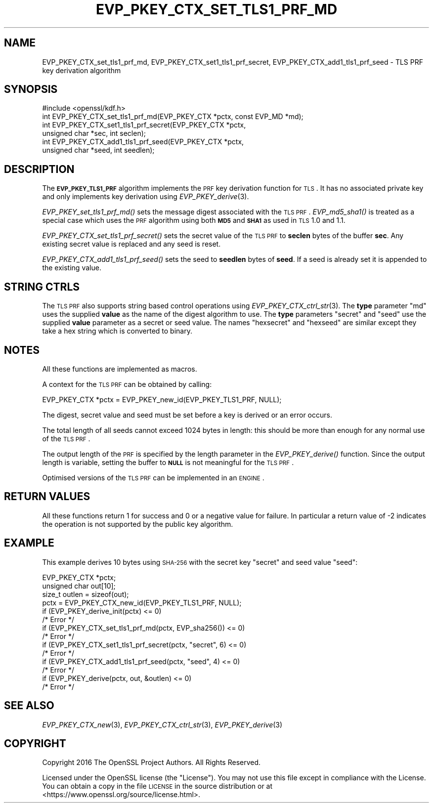 .\" Automatically generated by Pod::Man 2.25 (Pod::Simple 3.16)
.\"
.\" Standard preamble:
.\" ========================================================================
.de Sp \" Vertical space (when we can't use .PP)
.if t .sp .5v
.if n .sp
..
.de Vb \" Begin verbatim text
.ft CW
.nf
.ne \\$1
..
.de Ve \" End verbatim text
.ft R
.fi
..
.\" Set up some character translations and predefined strings.  \*(-- will
.\" give an unbreakable dash, \*(PI will give pi, \*(L" will give a left
.\" double quote, and \*(R" will give a right double quote.  \*(C+ will
.\" give a nicer C++.  Capital omega is used to do unbreakable dashes and
.\" therefore won't be available.  \*(C` and \*(C' expand to `' in nroff,
.\" nothing in troff, for use with C<>.
.tr \(*W-
.ds C+ C\v'-.1v'\h'-1p'\s-2+\h'-1p'+\s0\v'.1v'\h'-1p'
.ie n \{\
.    ds -- \(*W-
.    ds PI pi
.    if (\n(.H=4u)&(1m=24u) .ds -- \(*W\h'-12u'\(*W\h'-12u'-\" diablo 10 pitch
.    if (\n(.H=4u)&(1m=20u) .ds -- \(*W\h'-12u'\(*W\h'-8u'-\"  diablo 12 pitch
.    ds L" ""
.    ds R" ""
.    ds C` ""
.    ds C' ""
'br\}
.el\{\
.    ds -- \|\(em\|
.    ds PI \(*p
.    ds L" ``
.    ds R" ''
'br\}
.\"
.\" Escape single quotes in literal strings from groff's Unicode transform.
.ie \n(.g .ds Aq \(aq
.el       .ds Aq '
.\"
.\" If the F register is turned on, we'll generate index entries on stderr for
.\" titles (.TH), headers (.SH), subsections (.SS), items (.Ip), and index
.\" entries marked with X<> in POD.  Of course, you'll have to process the
.\" output yourself in some meaningful fashion.
.ie \nF \{\
.    de IX
.    tm Index:\\$1\t\\n%\t"\\$2"
..
.    nr % 0
.    rr F
.\}
.el \{\
.    de IX
..
.\}
.\"
.\" Accent mark definitions (@(#)ms.acc 1.5 88/02/08 SMI; from UCB 4.2).
.\" Fear.  Run.  Save yourself.  No user-serviceable parts.
.    \" fudge factors for nroff and troff
.if n \{\
.    ds #H 0
.    ds #V .8m
.    ds #F .3m
.    ds #[ \f1
.    ds #] \fP
.\}
.if t \{\
.    ds #H ((1u-(\\\\n(.fu%2u))*.13m)
.    ds #V .6m
.    ds #F 0
.    ds #[ \&
.    ds #] \&
.\}
.    \" simple accents for nroff and troff
.if n \{\
.    ds ' \&
.    ds ` \&
.    ds ^ \&
.    ds , \&
.    ds ~ ~
.    ds /
.\}
.if t \{\
.    ds ' \\k:\h'-(\\n(.wu*8/10-\*(#H)'\'\h"|\\n:u"
.    ds ` \\k:\h'-(\\n(.wu*8/10-\*(#H)'\`\h'|\\n:u'
.    ds ^ \\k:\h'-(\\n(.wu*10/11-\*(#H)'^\h'|\\n:u'
.    ds , \\k:\h'-(\\n(.wu*8/10)',\h'|\\n:u'
.    ds ~ \\k:\h'-(\\n(.wu-\*(#H-.1m)'~\h'|\\n:u'
.    ds / \\k:\h'-(\\n(.wu*8/10-\*(#H)'\z\(sl\h'|\\n:u'
.\}
.    \" troff and (daisy-wheel) nroff accents
.ds : \\k:\h'-(\\n(.wu*8/10-\*(#H+.1m+\*(#F)'\v'-\*(#V'\z.\h'.2m+\*(#F'.\h'|\\n:u'\v'\*(#V'
.ds 8 \h'\*(#H'\(*b\h'-\*(#H'
.ds o \\k:\h'-(\\n(.wu+\w'\(de'u-\*(#H)/2u'\v'-.3n'\*(#[\z\(de\v'.3n'\h'|\\n:u'\*(#]
.ds d- \h'\*(#H'\(pd\h'-\w'~'u'\v'-.25m'\f2\(hy\fP\v'.25m'\h'-\*(#H'
.ds D- D\\k:\h'-\w'D'u'\v'-.11m'\z\(hy\v'.11m'\h'|\\n:u'
.ds th \*(#[\v'.3m'\s+1I\s-1\v'-.3m'\h'-(\w'I'u*2/3)'\s-1o\s+1\*(#]
.ds Th \*(#[\s+2I\s-2\h'-\w'I'u*3/5'\v'-.3m'o\v'.3m'\*(#]
.ds ae a\h'-(\w'a'u*4/10)'e
.ds Ae A\h'-(\w'A'u*4/10)'E
.    \" corrections for vroff
.if v .ds ~ \\k:\h'-(\\n(.wu*9/10-\*(#H)'\s-2\u~\d\s+2\h'|\\n:u'
.if v .ds ^ \\k:\h'-(\\n(.wu*10/11-\*(#H)'\v'-.4m'^\v'.4m'\h'|\\n:u'
.    \" for low resolution devices (crt and lpr)
.if \n(.H>23 .if \n(.V>19 \
\{\
.    ds : e
.    ds 8 ss
.    ds o a
.    ds d- d\h'-1'\(ga
.    ds D- D\h'-1'\(hy
.    ds th \o'bp'
.    ds Th \o'LP'
.    ds ae ae
.    ds Ae AE
.\}
.rm #[ #] #H #V #F C
.\" ========================================================================
.\"
.IX Title "EVP_PKEY_CTX_SET_TLS1_PRF_MD 3"
.TH EVP_PKEY_CTX_SET_TLS1_PRF_MD 3 "2017-02-15" "1.1.0d" "OpenSSL"
.\" For nroff, turn off justification.  Always turn off hyphenation; it makes
.\" way too many mistakes in technical documents.
.if n .ad l
.nh
.SH "NAME"
EVP_PKEY_CTX_set_tls1_prf_md,
EVP_PKEY_CTX_set1_tls1_prf_secret, EVP_PKEY_CTX_add1_tls1_prf_seed \-
TLS PRF key derivation algorithm
.SH "SYNOPSIS"
.IX Header "SYNOPSIS"
.Vb 1
\& #include <openssl/kdf.h>
\&
\& int EVP_PKEY_CTX_set_tls1_prf_md(EVP_PKEY_CTX *pctx, const EVP_MD *md);
\& int EVP_PKEY_CTX_set1_tls1_prf_secret(EVP_PKEY_CTX *pctx,
\&                                       unsigned char *sec, int seclen);
\& int EVP_PKEY_CTX_add1_tls1_prf_seed(EVP_PKEY_CTX *pctx,
\&                                     unsigned char *seed, int seedlen);
.Ve
.SH "DESCRIPTION"
.IX Header "DESCRIPTION"
The \fB\s-1EVP_PKEY_TLS1_PRF\s0\fR algorithm implements the \s-1PRF\s0 key derivation function for
\&\s-1TLS\s0. It has no associated private key and only implements key derivation
using \fIEVP_PKEY_derive\fR\|(3).
.PP
\&\fIEVP_PKEY_set_tls1_prf_md()\fR sets the message digest associated with the
\&\s-1TLS\s0 \s-1PRF\s0. \fIEVP_md5_sha1()\fR is treated as a special case which uses the \s-1PRF\s0
algorithm using both \fB\s-1MD5\s0\fR and \fB\s-1SHA1\s0\fR as used in \s-1TLS\s0 1.0 and 1.1.
.PP
\&\fIEVP_PKEY_CTX_set_tls1_prf_secret()\fR sets the secret value of the \s-1TLS\s0 \s-1PRF\s0
to \fBseclen\fR bytes of the buffer \fBsec\fR. Any existing secret value is replaced
and any seed is reset.
.PP
\&\fIEVP_PKEY_CTX_add1_tls1_prf_seed()\fR sets the seed to \fBseedlen\fR bytes of \fBseed\fR.
If a seed is already set it is appended to the existing value.
.SH "STRING CTRLS"
.IX Header "STRING CTRLS"
The \s-1TLS\s0 \s-1PRF\s0 also supports string based control operations using
\&\fIEVP_PKEY_CTX_ctrl_str\fR\|(3).
The \fBtype\fR parameter \*(L"md\*(R" uses the supplied \fBvalue\fR as the name of the digest
algorithm to use.
The \fBtype\fR parameters \*(L"secret\*(R" and \*(L"seed\*(R" use the supplied \fBvalue\fR parameter
as a secret or seed value.
The names \*(L"hexsecret\*(R" and \*(L"hexseed\*(R" are similar except they take a hex string
which is converted to binary.
.SH "NOTES"
.IX Header "NOTES"
All these functions are implemented as macros.
.PP
A context for the \s-1TLS\s0 \s-1PRF\s0 can be obtained by calling:
.PP
.Vb 1
\& EVP_PKEY_CTX *pctx = EVP_PKEY_new_id(EVP_PKEY_TLS1_PRF, NULL);
.Ve
.PP
The digest, secret value and seed must be set before a key is derived or an
error occurs.
.PP
The total length of all seeds cannot exceed 1024 bytes in length: this should
be more than enough for any normal use of the \s-1TLS\s0 \s-1PRF\s0.
.PP
The output length of the \s-1PRF\s0 is specified by the length parameter in the
\&\fIEVP_PKEY_derive()\fR function. Since the output length is variable, setting
the buffer to \fB\s-1NULL\s0\fR is not meaningful for the \s-1TLS\s0 \s-1PRF\s0.
.PP
Optimised versions of the \s-1TLS\s0 \s-1PRF\s0 can be implemented in an \s-1ENGINE\s0.
.SH "RETURN VALUES"
.IX Header "RETURN VALUES"
All these functions return 1 for success and 0 or a negative value for failure.
In particular a return value of \-2 indicates the operation is not supported by
the public key algorithm.
.SH "EXAMPLE"
.IX Header "EXAMPLE"
This example derives 10 bytes using \s-1SHA\-256\s0 with the secret key \*(L"secret\*(R"
and seed value \*(L"seed\*(R":
.PP
.Vb 10
\& EVP_PKEY_CTX *pctx;
\& unsigned char out[10];
\& size_t outlen = sizeof(out);
\& pctx = EVP_PKEY_CTX_new_id(EVP_PKEY_TLS1_PRF, NULL);
\& if (EVP_PKEY_derive_init(pctx) <= 0)
\&    /* Error */
\& if (EVP_PKEY_CTX_set_tls1_prf_md(pctx, EVP_sha256()) <= 0)
\&    /* Error */
\& if (EVP_PKEY_CTX_set1_tls1_prf_secret(pctx, "secret", 6) <= 0)
\&    /* Error */
\& if (EVP_PKEY_CTX_add1_tls1_prf_seed(pctx, "seed", 4) <= 0)
\&    /* Error */
\& if (EVP_PKEY_derive(pctx, out, &outlen) <= 0)
\&    /* Error */
.Ve
.SH "SEE ALSO"
.IX Header "SEE ALSO"
\&\fIEVP_PKEY_CTX_new\fR\|(3),
\&\fIEVP_PKEY_CTX_ctrl_str\fR\|(3),
\&\fIEVP_PKEY_derive\fR\|(3)
.SH "COPYRIGHT"
.IX Header "COPYRIGHT"
Copyright 2016 The OpenSSL Project Authors. All Rights Reserved.
.PP
Licensed under the OpenSSL license (the \*(L"License\*(R").  You may not use
this file except in compliance with the License.  You can obtain a copy
in the file \s-1LICENSE\s0 in the source distribution or at
<https://www.openssl.org/source/license.html>.
